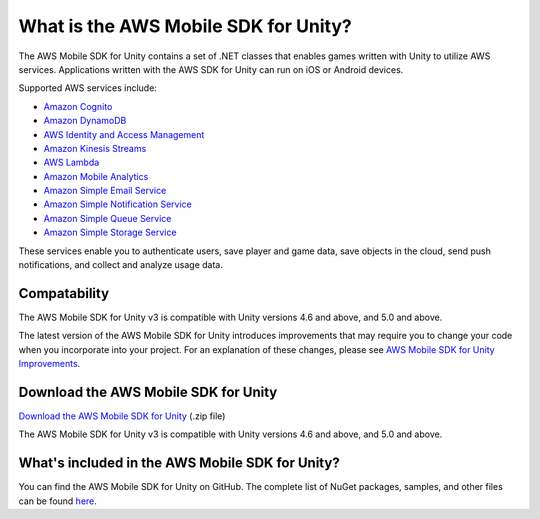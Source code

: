 .. Copyright 2010-2017 Amazon.com, Inc. or its affiliates. All Rights Reserved.

   This work is licensed under a Creative Commons Attribution-NonCommercial-ShareAlike 4.0
   International License (the "License"). You may not use this file except in compliance with the
   License. A copy of the License is located at http://creativecommons.org/licenses/by-nc-sa/4.0/.

   This file is distributed on an "AS IS" BASIS, WITHOUT WARRANTIES OR CONDITIONS OF ANY KIND,
   either express or implied. See the License for the specific language governing permissions and
   limitations under the License.

.. highlight:: csharp

#####################################
What is the AWS Mobile SDK for Unity?
#####################################

The AWS Mobile SDK for Unity contains a set of .NET classes that enables games written with Unity to
utilize AWS services. Applications written with the AWS SDK for Unity can run on iOS or Android
devices.

Supported AWS services include:

* `Amazon Cognito`_
* `Amazon DynamoDB`_
* `AWS Identity and Access Management`_
* `Amazon Kinesis Streams`_
* `AWS Lambda`_
* `Amazon Mobile Analytics`_
* `Amazon Simple Email Service`_
* `Amazon Simple Notification Service`_
* `Amazon Simple Queue Service`_
* `Amazon Simple Storage Service`_

These services enable you to authenticate users, save player and game data, save objects in the
cloud, send push notifications, and collect and analyze usage data.

Compatability
=============

The AWS Mobile SDK for Unity v3 is compatible with Unity versions 4.6 and above, and 5.0 and above.

The latest version of the AWS Mobile SDK for Unity introduces improvements that may require you to
change your code when you incorporate into your project. For an explanation of these changes, please
see `AWS Mobile SDK for Unity Improvements
<http://mobile.awsblog.com/post/Tx30Z7HPU42S0IN/Improvements-in-the-AWS-Mobile-SDK-for-Unity>`_.

Download the AWS Mobile SDK for Unity
=====================================

`Download the AWS Mobile SDK for Unity
<http://sdk-for-net.amazonwebservices.com/latest/aws-sdk-unity.zip>`_ (.zip file)

The AWS Mobile SDK for Unity v3 is compatible with Unity versions 4.6 and above, and 5.0 and above.

What's included in the AWS Mobile SDK for Unity?
================================================

You can find the AWS Mobile SDK for Unity on GitHub. The complete list of NuGet packages, samples,
and other files can be found `here <https://github.com/aws/aws-sdk-net/tree/unityv3>`_.

.. _Amazon Cognito: http://aws.amazon.com/cognito
.. _Amazon DynamoDB: http://aws.amazon.com/dynamodb/
.. _AWS Identity and Access Management: http://aws.amazon.com/iam
.. _Amazon Kinesis Streams: https://aws.amazon.com/kinesis/streams/
.. _AWS Lambda: http://aws.amazon.com/lambda/
.. _Amazon Mobile Analytics: http://aws.amazon.com/mobileanalytics/
.. _Amazon Simple Email Service: https://aws.amazon.com/ses/
.. _Amazon Simple Notification Service: http://aws.amazon.com/sns/
.. _AWS Console: https://console.aws.amazon.com
.. _Amazon Simple Queue Service: http://aws.amazon.com/sqs/
.. _Amazon Simple Storage Service: http://aws.amazon.com/s3/
